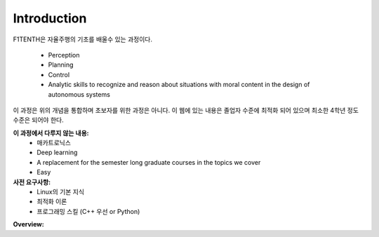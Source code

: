 .. _doc_overview:


Introduction
==================
.. raw:: html

	<iframe width="560" height="315" src="https://www.youtube.com/embed/hXmGTKom4O8" frameborder="0" allow="accelerometer; autoplay; clipboard-write; encrypted-media; gyroscope; picture-in-picture" allowfullscreen></iframe>

.. raw:: html
	
	<br>
	<br>

F1TENTH은 자율주행의 기초를 배울수 있는 과정이다.

	* Perception
	* Planning
	* Control
	* Analytic skills to recognize and reason about situations with moral content in the design of autonomous systems

이 과정은 위의 개념을 통합하며 초보자를 위한 과정은 아니다. 이 웹에 있는 내용은 졸업자 수준에 최적화 되어 있으며 최소한 4학년 정도 수준은 되어야 한다.

**이 과정에서 다루지 않는 내용:**
	* 매카트로닉스
	* Deep learning
	* A replacement for the semester long graduate courses in the topics we cover
	* Easy

**사전 요구사항:**
	* Linux의 기본 지식
	* 최적화 이론
	* 프로그래밍 스킬 (C++ 우선 or Python)


**Overview:**

.. raw:: html

	<iframe width="700" height="500" src="https://docs.google.com/presentation/d/e/2PACX-1vTCwyQ5XAae2FpuUS64vCq4f_TZHtzXg_7G4aSgioYSi_54t1pvIAjT0sPt2nqFFA/embed?start=false&loop=false&delayms=3000&slide=id.p1" frameborder="0" width="960" height="569" allowfullscreen="true" mozallowfullscreen="true" webkitallowfullscreen="true"></iframe>

